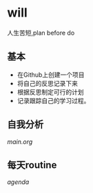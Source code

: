 * will
人生苦短,plan before do
** 基本
+ 在Github上创建一个项目
+ 将自己的反思记录下来
+ 根据反思制定可行的计划
+ 记录跟踪自己的学习过程。
** 自我分析
[[main.org]]
** 每天routine
[[agenda]]
